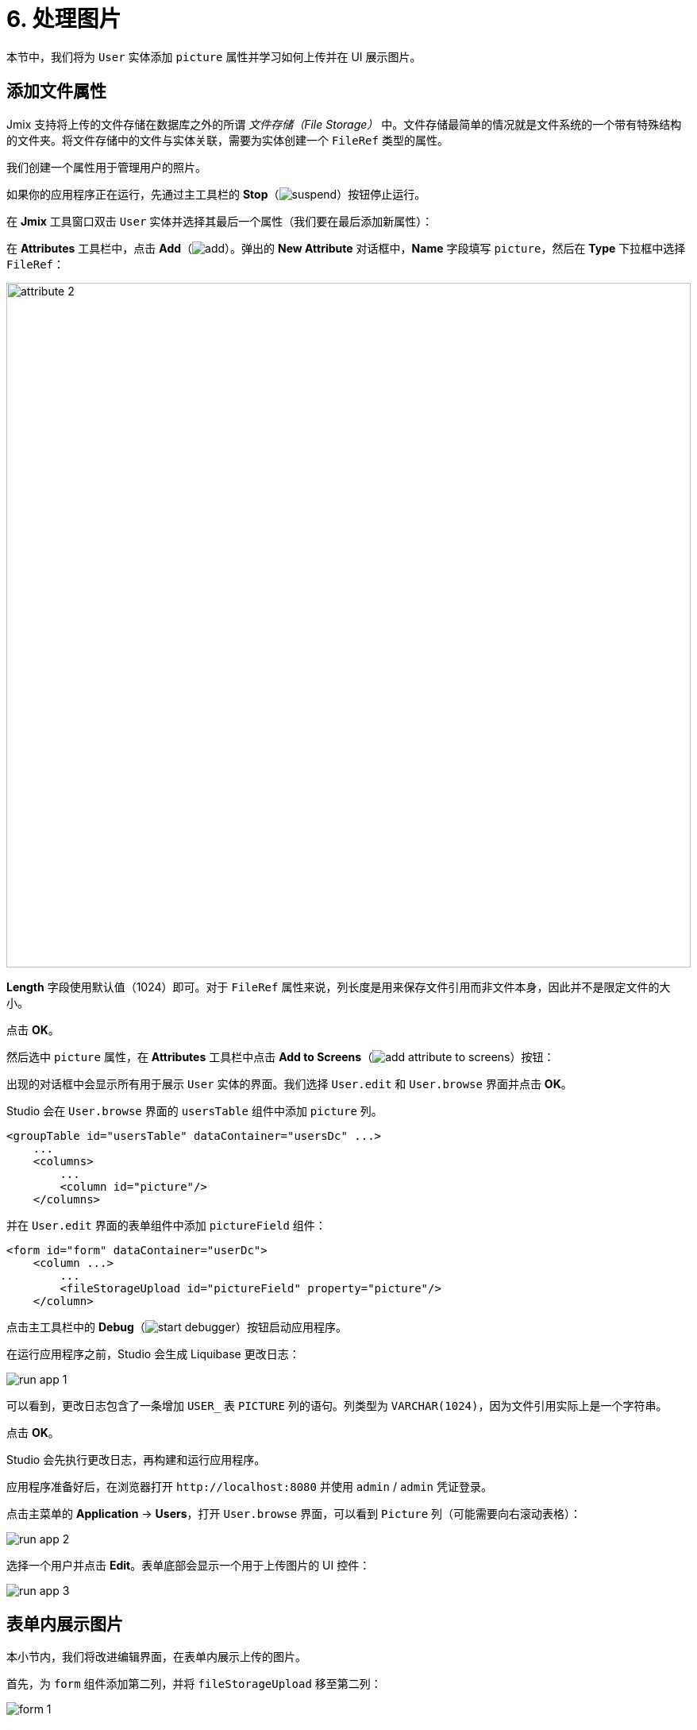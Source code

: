 = 6. 处理图片

本节中，我们将为 `User` 实体添加 `picture` 属性并学习如何上传并在 UI 展示图片。

[[file-ref-attr]]
== 添加文件属性

Jmix 支持将上传的文件存储在数据库之外的所谓 _文件存储（File Storage）_ 中。文件存储最简单的情况就是文件系统的一个带有特殊结构的文件夹。将文件存储中的文件与实体关联，需要为实体创建一个 `FileRef` 类型的属性。

我们创建一个属性用于管理用户的照片。

如果你的应用程序正在运行，先通过主工具栏的 *Stop*（image:common/suspend.svg[]）按钮停止运行。

在 *Jmix* 工具窗口双击 `User` 实体并选择其最后一个属性（我们要在最后添加新属性）：

在 *Attributes* 工具栏中，点击 *Add*（image:common/add.svg[]）。弹出的 *New Attribute* 对话框中，*Name* 字段填写 `picture`，然后在 *Type* 下拉框中选择 `FileRef`：

image::images/attribute-2.png[align="center", width="862"]

*Length* 字段使用默认值（1024）即可。对于 `FileRef` 属性来说，列长度是用来保存文件引用而非文件本身，因此并不是限定文件的大小。

点击 *OK*。

然后选中 `picture` 属性，在 *Attributes* 工具栏中点击 *Add to Screens*（image:common/add-attribute-to-screens.svg[]）按钮：

出现的对话框中会显示所有用于展示 `User` 实体的界面。我们选择 `User.edit` 和 `User.browse` 界面并点击 *OK*。

Studio 会在 `User.browse` 界面的 `usersTable` 组件中添加 `picture` 列。

[source,xml]
----
<groupTable id="usersTable" dataContainer="usersDc" ...>
    ...
    <columns>
        ...
        <column id="picture"/>
    </columns>
----

并在 `User.edit` 界面的表单组件中添加 `pictureField` 组件：

[source,xml]
----
<form id="form" dataContainer="userDc">
    <column ...>
        ...
        <fileStorageUpload id="pictureField" property="picture"/>
    </column>
----

点击主工具栏中的 *Debug*（image:common/start-debugger.svg[]）按钮启动应用程序。

在运行应用程序之前，Studio 会生成 Liquibase 更改日志：

image::images/run-app-1.png[align="center"]

可以看到，更改日志包含了一条增加 `USER_` 表 `PICTURE` 列的语句。列类型为 `VARCHAR(1024)`，因为文件引用实际上是一个字符串。

点击 *OK*。

Studio 会先执行更改日志，再构建和运行应用程序。

应用程序准备好后，在浏览器打开 `++http://localhost:8080++` 并使用 `admin` / `admin` 凭证登录。

点击主菜单的 *Application* -> *Users*，打开 `User.browse` 界面，可以看到 `Picture` 列（可能需要向右滚动表格）：

image::images/run-app-2.png[align="center"]

选择一个用户并点击 *Edit*。表单底部会显示一个用于上传图片的 UI 控件：

image::images/run-app-3.png[align="center"]

[[image-in-form]]
== 表单内展示图片

本小节内，我们将改进编辑界面，在表单内展示上传的图片。

首先，为 `form` 组件添加第二列，并将 `fileStorageUpload` 移至第二列：

image::images/form-1.gif[]

然后在 `fileStorageUpload` 组件下方添加 `image` 组件，并设置如下属性：

[source,xml]
----
<form id="form" dataContainer="userDc">
    ...
    <column>
        <fileStorageUpload id="pictureField" property="picture"/>
        <image id="image" property="picture"
               scaleMode="CONTAIN"
               rowspan="10" caption=""
               height="200" width="200"/>
    </column>
</form>
----

* `property="picture"` 将 `image` 组件与 `User` 实体的 `picture` 属性进行绑定。
* `scaleMode="CONTAIN"` 确保图片文件能填满全部的分配空间并保持长宽比。
* `rowspan="10"` 允许组件填充表单中的 10 行高度（默认 1 行），这样图片能占满右边列的所有空间。
* `caption=""` 删除从实体属性获取的默认标题。

按下 *Ctrl/Cmd+S* 保存修改然后切换至运行中的程序。重新打开用户编辑界面：

image::images/form-2.png[align="center"]

如果你上传一个图片文件，文件名会由 `fileStorageUpload` 展示，图片则由 `image` 组件展示：

image::images/form-3.png[align="center"]

[[image-in-table]]
== 在表格中展示图片

如果上传图片后关闭编辑界面，可以看到表格列仅能展示文件名：

image::images/table-1.png[align="center"]

我们将 `picture` 列移到最前面，并为之创建一个 `columnGenerator`：

image::images/table-2.gif[]

在控制器内注入 `UiComponents` 对象：

[source,java]
----
@Autowired
private UiComponents uiComponents;
----

TIP: 可以使用编辑器顶部操作面板内的 *Inject* 按钮为界面控制器注入依赖和 Spring bean。

实现处理器方法：

[source,java]
----
@Install(to = "usersTable.picture", subject = "columnGenerator") // <1>
private Component usersTablePictureColumnGenerator(User user) { // <2>
    if (user.getPicture() != null) {
        Image image = uiComponents.create(Image.class); // <3>
        image.setScaleMode(Image.ScaleMode.CONTAIN);
        image.setSource(FileStorageResource.class)
                .setFileReference(user.getPicture()); // <4>
        image.setWidth("30px");
        image.setHeight("30px");
        return image; // <5>
    } else {
        return null;
    }
}
----
<1> `@Install` 注解表示该方法是一个 _代理（delegate）_：一个 UI 组件（这个 case 中是表格）会在生命周期的某个阶段调用该方法。
<2> 这个特殊的代理（列生成器）接收一个实体实例作为参数，该实例在表格中的一行显示。
<3> `Image` 组件实例通过 `UiComponents` 工厂生成。
<4> 图片组件通过保存在 `User` 实体 `picture` 属性中的文件引用从文件存储获取要显示的内容。
<5> 列生成器代理返回列单元格需要展示的可视化组件。

按下 *Ctrl/Cmd+S* 保存修改然后切换至运行中的程序。重新打开用户浏览界面。可以在第一列看到用户的图片：

image::images/table-3.png[]

[[summary]]
== 小结

本节中，我们增加了上传和显示用户图片的功能。

学习内容：

* xref:files:uploading-files.adoc[上传后的文件] 可以保存在一个 xref:files:file-storage.adoc[文件存储] 中，并通过 `FileRef` 类型的属性与实体相关联。

* xref:ui:vcl/components/file-storage-upload-field.adoc[] 组件支持上传文件、将文件保存到文件存储并与实体属性关联。

* xref:ui:vcl/components/image.adoc[] 组件可以展示保存在文件存储内的图片。

* xref:ui:vcl/components/table.adoc#table-column-generation[生成列] 可以用来在表格的单元格中展示图片。
